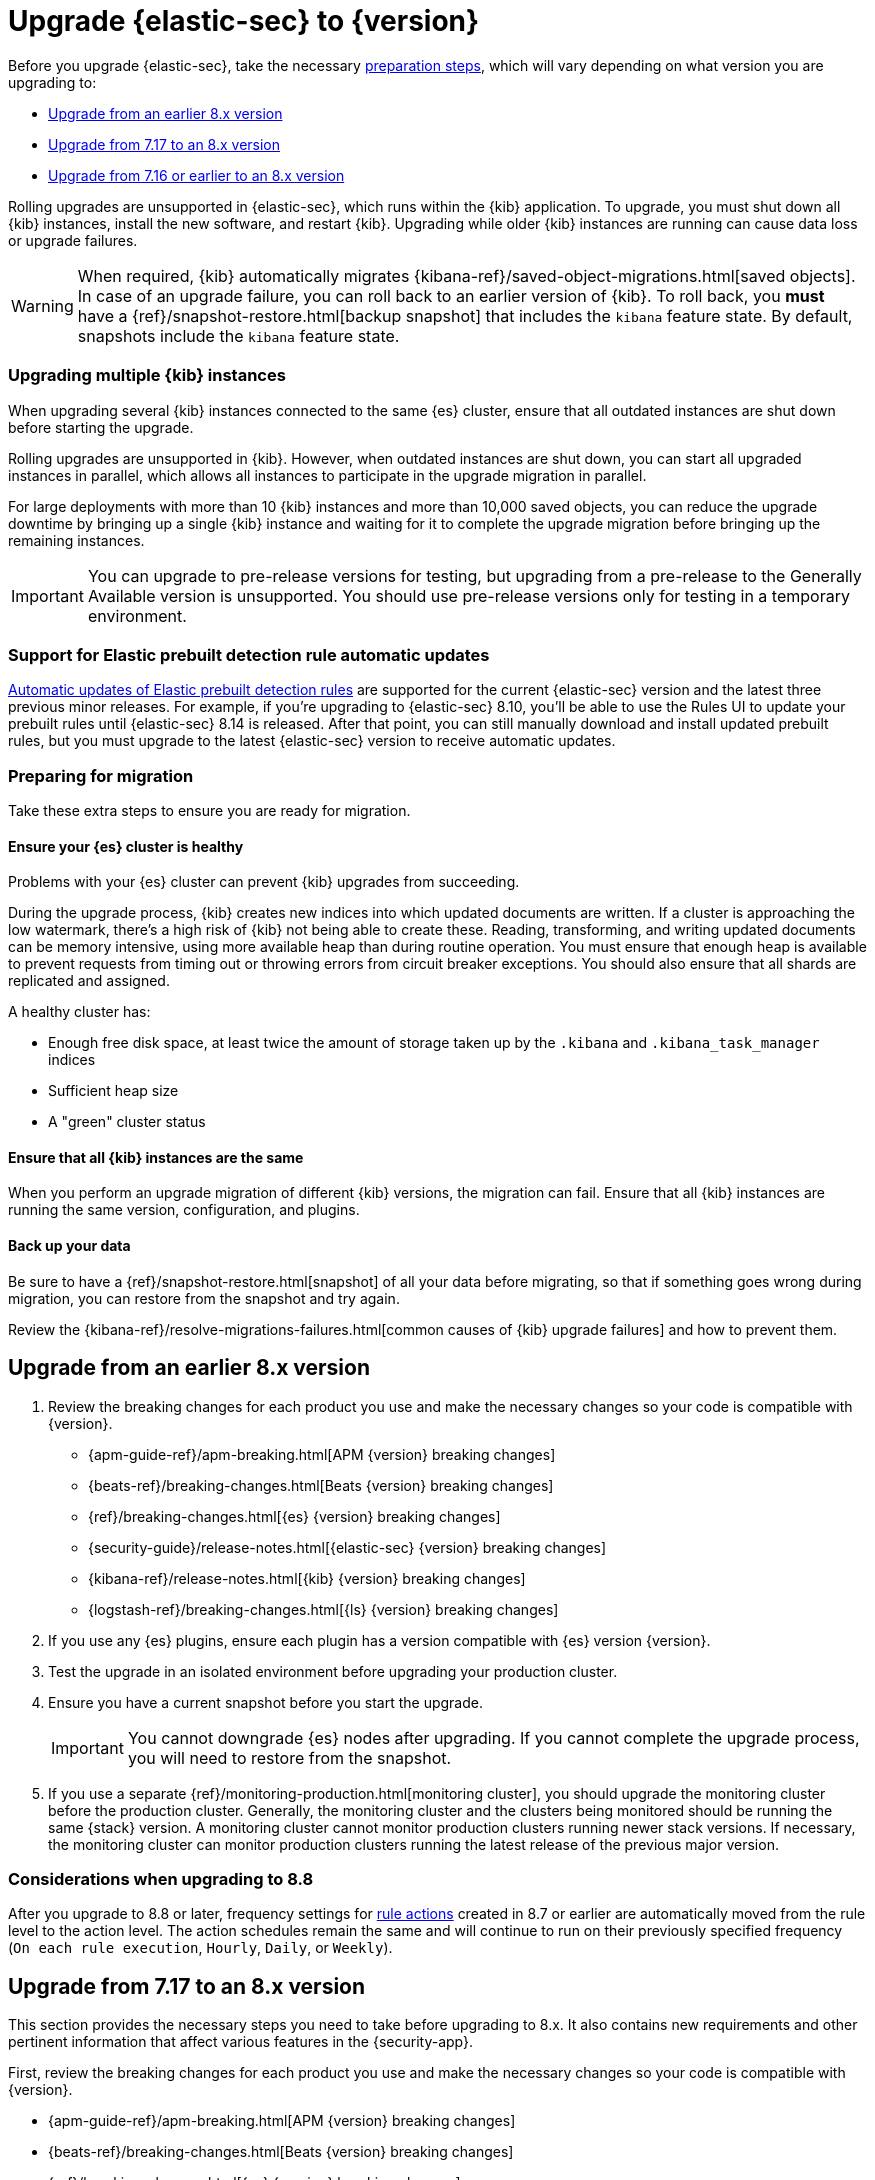 [chapter]
[[upgrade-intro]]

= Upgrade {elastic-sec} to {version}

Before you upgrade {elastic-sec}, take the necessary <<preventing-migration-failures, preparation steps>>, which will vary depending on what version you are upgrading to:

* <<upgrade-8.x, Upgrade from an earlier 8.x version>>
* <<upgrade-7.17-8x, Upgrade from 7.17 to an 8.x version>>
* <<upgrade-7.16-8.x, Upgrade from 7.16 or earlier to an 8.x version>>

Rolling upgrades are unsupported in {elastic-sec}, which runs within the {kib} application. To upgrade, you must shut down all {kib} instances, install the new software, and restart {kib}.
Upgrading while older {kib} instances are running can cause data loss or upgrade failures.

[WARNING]
====
When required, {kib} automatically migrates {kibana-ref}/saved-object-migrations.html[saved objects].
In case of an upgrade failure, you can roll back to an
earlier version of {kib}. To roll back, you **must** have a
{ref}/snapshot-restore.html[backup snapshot] that includes the `kibana` feature
state. By default, snapshots include the `kibana` feature state.
====

[float]
=== Upgrading multiple {kib} instances
When upgrading several {kib} instances connected to the same {es} cluster,
ensure that all outdated instances are shut down before starting the upgrade.

Rolling upgrades are unsupported in {kib}. However, when outdated instances are shut down, you can start all upgraded instances in parallel,
which allows all instances to participate in the upgrade migration in parallel.

For large deployments with more than 10 {kib} instances and more than 10,000 saved objects,
you can reduce the upgrade downtime by bringing up a single {kib} instance and waiting for it to
complete the upgrade migration before bringing up the remaining instances.

IMPORTANT: You can upgrade to pre-release versions for testing,
but upgrading from a pre-release to the Generally Available version is unsupported.
You should use pre-release versions only for testing in a temporary environment.

[float]
=== Support for Elastic prebuilt detection rule automatic updates
<<update-prebuilt-rules,Automatic updates of Elastic prebuilt detection rules>> are supported for the current {elastic-sec} version and the latest three previous minor releases. For example, if you’re upgrading to {elastic-sec} 8.10, you’ll be able to use the Rules UI to update your prebuilt rules until {elastic-sec} 8.14 is released. After that point, you can still manually download and install updated prebuilt rules, but you must upgrade to the latest {elastic-sec} version to receive automatic updates.

[float]
[[preventing-migration-failures]]
=== Preparing for migration

Take these extra steps to ensure you are ready for migration.

[float]
==== Ensure your {es} cluster is healthy
Problems with your {es} cluster can prevent {kib} upgrades from succeeding.

During the upgrade process, {kib} creates new indices into which updated documents are written. If a cluster is approaching the low watermark, there's a high risk of {kib} not being able to create these. Reading, transforming, and writing updated documents can be memory intensive, using more available heap than during routine operation. You must ensure that enough heap is available to prevent requests from timing out or throwing errors from circuit breaker exceptions. You should also ensure that all shards are replicated and assigned.

A healthy cluster has:

 * Enough free disk space, at least twice the amount of storage taken up by the `.kibana` and `.kibana_task_manager` indices
 * Sufficient heap size
 * A "green" cluster status

[float]
==== Ensure that all {kib} instances are the same
When you perform an upgrade migration of different {kib} versions, the migration can fail.
Ensure that all {kib} instances are running the same version, configuration, and plugins.

[float]
==== Back up your data

Be sure to have a {ref}/snapshot-restore.html[snapshot] of all your data before migrating, so that if something goes wrong during migration, you can restore from the snapshot and try again.

Review the {kibana-ref}/resolve-migrations-failures.html[common causes of {kib} upgrade failures] and how to prevent them.


[float]
[[upgrade-8.x]]
== Upgrade from an earlier 8.x version 

. Review the breaking changes for each product you use and make the necessary changes so your code is compatible with {version}.

** {apm-guide-ref}/apm-breaking.html[APM {version} breaking changes]
** {beats-ref}/breaking-changes.html[Beats {version} breaking changes]
** {ref}/breaking-changes.html[{es} {version} breaking changes]
** {security-guide}/release-notes.html[{elastic-sec} {version} breaking changes]
** {kibana-ref}/release-notes.html[{kib} {version} breaking changes]
** {logstash-ref}/breaking-changes.html[{ls} {version} breaking changes]
+
. If you use any {es} plugins, ensure each plugin has a version compatible with {es} version {version}.

. Test the upgrade in an isolated environment before upgrading your production
cluster.

. Ensure you have a current snapshot before you start the upgrade.
+
IMPORTANT: You cannot downgrade {es} nodes after upgrading. 
If you cannot complete the upgrade process, 
you will need to restore from the snapshot.

. If you use a separate {ref}/monitoring-production.html[monitoring cluster], you should upgrade the monitoring cluster before the production cluster. Generally, the monitoring cluster and the clusters being monitored should be running the same {stack} version. A monitoring cluster cannot monitor production clusters running newer stack versions. If necessary, the monitoring cluster can monitor production clusters running the latest release of the previous major version.

[float]
[[upgrade-notes-8.8]]
=== Considerations when upgrading to 8.8

After you upgrade to 8.8 or later, frequency settings for <<rule-notifications,rule actions>> created in 8.7 or earlier are automatically moved from the rule level to the action level. The action schedules remain the same and will continue to run on their previously specified frequency (`On each rule execution`, `Hourly`, `Daily`, or `Weekly`). 

[float]
[[upgrade-7.17-8x]]
== Upgrade from 7.17 to an 8.x version

This section provides the necessary steps you need to take before upgrading to 8.x. It also contains new requirements and other pertinent information that affect various features in the {security-app}.  

First, review the breaking changes for each product you use and make the necessary changes so your code is compatible with {version}.

** {apm-guide-ref}/apm-breaking.html[APM {version} breaking changes]
** {beats-ref}/breaking-changes.html[Beats {version} breaking changes]
** {ref}/breaking-changes.html[{es} {version} breaking changes]
** {security-guide}/release-notes.html[{elastic-sec} {version} breaking changes]
** {kibana-ref}/release-notes.html[{kib} {version} breaking changes]
** {logstash-ref}/breaking-changes.html[{ls} {version} breaking changes]

[float]
[[reenable-rules-upgrade]]
=== Re-enable disabled rules

Any active rules when you upgrade from 7.17 to 8.0.1 or newer are automatically disabled, and a tag named `auto_disabled_8.0` is added to those rules for tracking purposes. Once the upgrade is complete, you can filter rules by the newly added tag, then use bulk actions to re-enable them:

. Go to the Rules page (*Detect -> Rules*).
. From the *Tags* dropdown, search for `auto_disabled_8.0`.
. Click *Select all _x_ rules*, or individually select the rules you want to re-enable.
. Click *Bulk actions -> Enable* to re-enable the rules.

Alternatively, you can use the <<bulk-actions-rules-api, Bulk rule actions>> API to re-enable rules.

[float]
[[fda-upgrade]]
=== Full Disk Access (FDA) approval for {elastic-endpoint}

When you manually install {elastic-endpoint}, you must approve a system extension, kernel extension, and enable Full Disk Access (FDA). There is a new FDA requirement in 8.x. Refer to <<elastic-endpoint-deploy-reqs>> to review the required permissions.

[float]
[[data-views-upgrade]]
=== Requirements to display Data views in the {es-sec-app}

To make the *Data view* option appear in an environment with legacy alerts, a user with elevated role privileges must visit the {es-sec-app}, open a page that displays alert data (such as the Overview page), then refresh the page. The user's role privileges must allow them to enable the detections feature in a Kibana space. Refer to <<enable-detections-ui, Enable and access detections>> for more information.

NOTE: If new alerts are generated in an upgraded environment without legacy alerts, refreshing any page with alert data in {elastic-sec} will make the *Data view* option appear in the {es-sec-ui}.

[float]
[[alert-schema-upgrade]]
=== New alert schema

The system index for detection alerts has been renamed from `.siem-signals-<space-id>` to `.alerts-security.alerts-<space-id>` and is now a hidden index. Therefore, the schema used for alert documents in {elastic-sec} has changed. Users that access documents in the `.siem-signals` indices using the {elastic-sec} API must modify their API queries and scripts to operate properly on the new 8.x alert documents. Refer to <<query-alert-indices, how to query alert indices>> and review the new <<alert-schema, Alert schema>>.

[float]
[[preview-upgrade]]
=== New privileges required to view alerts and preview rules

* To view alerts, users need `manage`, `write`, `read`, and `view_index_metadata` privileges to two new indices, `.alerts-security.alerts` and `.internal.alerts-security.alerts`. Existing users who are upgrading to 8.x can retain their privileges to the `.siem-signals` index.

* To <<preview-rules, preview rules>>, users need `read` access to the new `.preview.alerts-security.alerts` index. Refer to <<detections-permissions-section>> for more information.

[float]
[[im-rules-upgrade]]
=== Updates to indictor match rules

Changes to the indicator match rule's <<rule-ui-advanced-params, default threat indicator path>> might require you to update existing rules or create new ones after upgrading to 8.x. Be mindful of the following:

* If an indicator match rule's default threat indicator path was not defined before the upgrade, it will default to `threatintel.indicator` after the upgrade. This allows the rule to continue using indicator data ingested by {filebeat} version 7.x. If a custom value was defined before the upgrade, the value will not change.
* If an existing indicator match rule was configured to use threat indicator indices generated from {filebeat} version 7.x, updating the default threat indicator path to `threat.indicator` after you upgrade to {stack} version 8.x and {agent} or {filebeat} version 8.x configures the rule to use threat indicator indices generated by those later versions.
* You must create separate rules to query threat intelligence indices created by {filebeat} version 7.x and version 8.x because each version requires a different default threat indicator path value. Review the recommendations for <<query-alert-indices, querying alert indices>>.

[float]
[[upgrade-7.16-8.x]]
== Upgrade from 7.16 or earlier to an 8.x version

To upgrade from 7.16.0 or earlier to {version}, you must first upgrade your {stack} and {agent}s to 7.17 (refer to {fleet-guide}/upgrade-elastic-agent.html[Upgrade Fleet-managed Elastic Agents]). This enables you to use the {kibana-ref}/upgrade-assistant.html[Upgrade Assistant] to prepare for the upgrade. Before you upgrade, you must resolve all critical issues identified by the Upgrade Assistant. Afterwards, you can <<upgrade-7.17-8x, upgrade to 8.x>>. 

Initially, {agent}s will be version 7.17. This is fine because {elastic-sec} 8.x supports the last minor release in 7.x (7.17) and any subsequent {elastic-endpoint} versions in 8.x. After the {stack} upgrade, you can decide whether to upgrade {agent}s to 8.x, which is recommended to ensure you get the latest features.

NOTE: You do not need to shut down your {agent}s or endpoints to upgrade the {stack}.